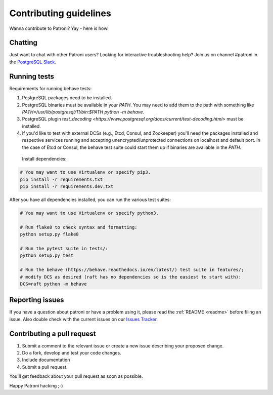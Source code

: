 .. _contributing:

Contributing guidelines
=======================

Wanna contribute to Patroni? Yay - here is how!

Chatting
--------

Just want to chat with other Patroni users?  Looking for interactive troubleshooting help? Join us on channel #patroni in the `PostgreSQL Slack <https://postgres-slack.herokuapp.com/>`__.

Running tests
-------------

Requirements for running behave tests:

1. PostgreSQL packages need to be installed.
2. PostgreSQL binaries must be available in your `PATH`. You may need to add them to the path with something like `PATH=/usr/lib/postgresql/11/bin:$PATH python -m behave`.
3. PostgreSQL plugin `test_decoding <https://www.postgresql.org/docs/current/test-decoding.html>` must be installed.
4. If you'd like to test with external DCSs (e.g., Etcd, Consul, and Zookeeper) you'll need the packages installed and respective services running and accepting unencrypted/unprotected connections on localhost and default port. In the case of Etcd or Consul, the behave test suite could start them up if binaries are available in the `PATH`.

 Install dependencies:

.. code-block:: bash

    # You may want to use Virtualenv or specify pip3.
    pip install -r requirements.txt
    pip install -r requirements.dev.txt

After you have all dependencies installed, you can run the various test suites:

.. code-block:: bash

    # You may want to use Virtualenv or specify python3.

    # Run flake8 to check syntax and formatting:
    python setup.py flake8

    # Run the pytest suite in tests/:
    python setup.py test

    # Run the behave (https://behave.readthedocs.io/en/latest/) test suite in features/;
    # modify DCS as desired (raft has no dependencies so is the easiest to start with):
    DCS=raft python -m behave

Reporting issues
----------------

If you have a question about patroni or have a problem using it, please read the :ref:`README <readme>` before filing an issue.
Also double check with the current issues on our `Issues Tracker <https://github.com/zalando/patroni/issues>`__.

Contributing a pull request
---------------------------

1) Submit a comment to the relevant issue or create a new issue describing your proposed change.
2) Do a fork, develop and test your code changes.
3) Include documentation
4) Submit a pull request.

You'll get feedback about your pull request as soon as possible.

Happy Patroni hacking ;-)
